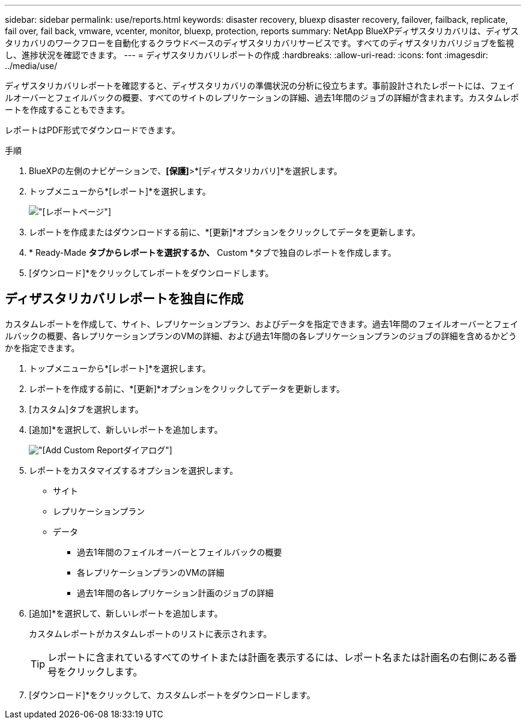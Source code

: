 ---
sidebar: sidebar 
permalink: use/reports.html 
keywords: disaster recovery, bluexp disaster recovery, failover, failback, replicate, fail over, fail back, vmware, vcenter, monitor, bluexp, protection, reports 
summary: NetApp BlueXPディザスタリカバリは、ディザスタリカバリのワークフローを自動化するクラウドベースのディザスタリカバリサービスです。すべてのディザスタリカバリジョブを監視し、進捗状況を確認できます。 
---
= ディザスタリカバリレポートの作成
:hardbreaks:
:allow-uri-read: 
:icons: font
:imagesdir: ../media/use/


[role="lead"]
ディザスタリカバリレポートを確認すると、ディザスタリカバリの準備状況の分析に役立ちます。事前設計されたレポートには、フェイルオーバーとフェイルバックの概要、すべてのサイトのレプリケーションの詳細、過去1年間のジョブの詳細が含まれます。カスタムレポートを作成することもできます。

レポートはPDF形式でダウンロードできます。

.手順
. BlueXPの左側のナビゲーションで、*[保護]*>*[ディザスタリカバリ]*を選択します。
. トップメニューから*[レポート]*を選択します。
+
image:dr-reports.png["[レポート]ページ"]

. レポートを作成またはダウンロードする前に、*[更新]*オプションをクリックしてデータを更新します。
. * Ready-Made *タブからレポートを選択するか、* Custom *タブで独自のレポートを作成します。
. [ダウンロード]*をクリックしてレポートをダウンロードします。




== ディザスタリカバリレポートを独自に作成

カスタムレポートを作成して、サイト、レプリケーションプラン、およびデータを指定できます。過去1年間のフェイルオーバーとフェイルバックの概要、各レプリケーションプランのVMの詳細、および過去1年間の各レプリケーションプランのジョブの詳細を含めるかどうかを指定できます。

. トップメニューから*[レポート]*を選択します。
. レポートを作成する前に、*[更新]*オプションをクリックしてデータを更新します。
. [カスタム]タブを選択します。
. [追加]*を選択して、新しいレポートを追加します。
+
image:dr-reports-add.png["[Add Custom Report]ダイアログ"]

. レポートをカスタマイズするオプションを選択します。
+
** サイト
** レプリケーションプラン
** データ
+
*** 過去1年間のフェイルオーバーとフェイルバックの概要
*** 各レプリケーションプランのVMの詳細
*** 過去1年間の各レプリケーション計画のジョブの詳細




. [追加]*を選択して、新しいレポートを追加します。
+
カスタムレポートがカスタムレポートのリストに表示されます。

+

TIP: レポートに含まれているすべてのサイトまたは計画を表示するには、レポート名または計画名の右側にある番号をクリックします。

. [ダウンロード]*をクリックして、カスタムレポートをダウンロードします。

